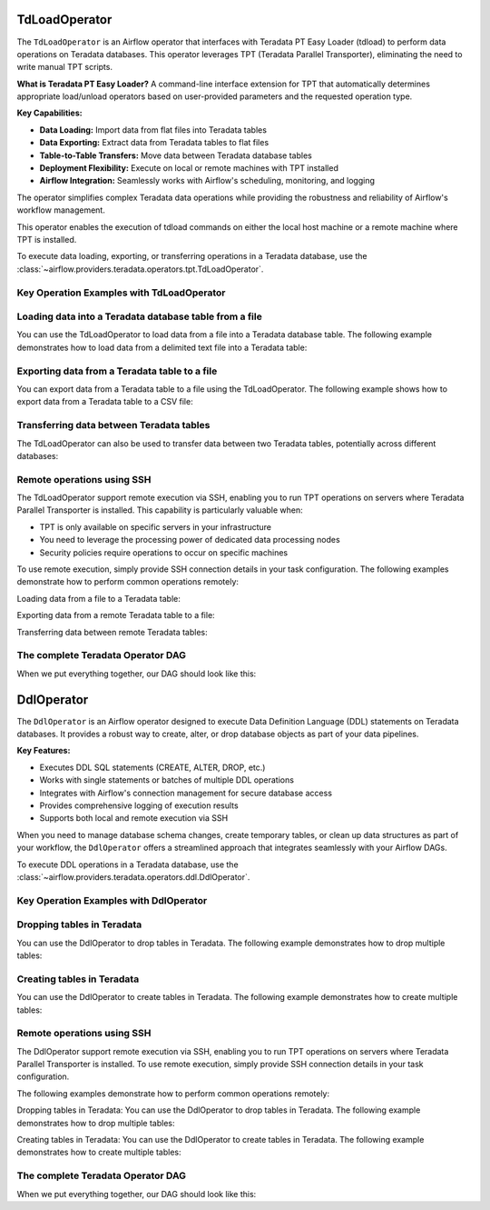  .. Licensed to the Apache Software Foundation (ASF) under one
    or more contributor license agreements.  See the NOTICE file
    distributed with this work for additional information
    regarding copyright ownership.  The ASF licenses this file
    to you under the Apache License, Version 2.0 (the
    "License"); you may not use this file except in compliance
    with the License.  You may obtain a copy of the License at

 ..   http://www.apache.org/licenses/LICENSE-2.0

 .. Unless required by applicable law or agreed to in writing,
    software distributed under the License is distributed on an
    "AS IS" BASIS, WITHOUT WARRANTIES OR CONDITIONS OF ANY
    KIND, either express or implied.  See the License for the
    specific language governing permissions and limitations
    under the License.

.. _howto/operator:TdLoadOperator:

TdLoadOperator
==============

The ``TdLoadOperator`` is an Airflow operator that interfaces with Teradata PT Easy Loader (tdload) to perform data operations on Teradata databases. This operator leverages TPT (Teradata Parallel Transporter), eliminating the need to write manual TPT scripts.

**What is Teradata PT Easy Loader?**
A command-line interface extension for TPT that automatically determines appropriate load/unload operators based on user-provided parameters and the requested operation type.

**Key Capabilities:**

- **Data Loading:** Import data from flat files into Teradata tables
- **Data Exporting:** Extract data from Teradata tables to flat files
- **Table-to-Table Transfers:** Move data between Teradata database tables
- **Deployment Flexibility:** Execute on local or remote machines with TPT installed
- **Airflow Integration:** Seamlessly works with Airflow's scheduling, monitoring, and logging

The operator simplifies complex Teradata data operations while providing the robustness and reliability of Airflow's workflow management.

This operator enables the execution of tdload commands on either the local host machine or a remote machine where TPT is installed.

To execute data loading, exporting, or transferring operations in a Teradata database, use the
:class:`~airflow.providers.teradata.operators.tpt.TdLoadOperator`.

Key Operation Examples with TdLoadOperator
------------------------------------------

Loading data into a Teradata database table from a file
-------------------------------------------------------
You can use the TdLoadOperator to load data from a file into a Teradata database table. The following example demonstrates how to load data from a delimited text file into a Teradata table:

.. exampleinclude:: /../../teradata/tests/system/teradata/example_tpt.py
    :language: python
    :dedent: 4
    :start-after: [START tdload_operator_howto_guide_load_data_from_txt_file_to_table]
    :end-before: [END tdload_operator_howto_guide_load_data_from_txt_file_to_table]

Exporting data from a Teradata table to a file
----------------------------------------------
You can export data from a Teradata table to a file using the TdLoadOperator. The following example shows how to export data from a Teradata table to a CSV file:

.. exampleinclude:: /../../teradata/tests/system/teradata/example_tpt.py
    :language: python
    :dedent: 4
    :start-after: [START tdload_operator_howto_guide_export_data_to_a_file]
    :end-before: [END tdload_operator_howto_guide_export_data_to_a_file]

Transferring data between Teradata tables
-----------------------------------------
The TdLoadOperator can also be used to transfer data between two Teradata tables, potentially across different databases:

.. exampleinclude:: /../../teradata/tests/system/teradata/example_tpt.py
    :language: python
    :dedent: 4
    :start-after: [START tdload_operator_howto_guide_load_data_from_table_to_table]
    :end-before: [END tdload_operator_howto_guide_load_data_from_table_to_table]

Remote operations using SSH
---------------------------
The TdLoadOperator support remote execution via SSH, enabling you to run TPT operations on servers where Teradata Parallel Transporter is installed. This capability is particularly valuable when:

- TPT is only available on specific servers in your infrastructure
- You need to leverage the processing power of dedicated data processing nodes
- Security policies require operations to occur on specific machines

To use remote execution, simply provide SSH connection details in your task configuration. The following examples demonstrate how to perform common operations remotely:

Loading data from a file to a Teradata table:

.. exampleinclude:: /../../teradata/tests/system/teradata/example_tpt.py
    :language: python
    :dedent: 4
    :start-after: [START tdload_operator_howto_guide_load_data_from_txt_file_to_table_remote]
    :end-before: [END tdload_operator_howto_guide_load_data_from_txt_file_to_table_remote]

Exporting data from a remote Teradata table to a file:

.. exampleinclude:: /../../teradata/tests/system/teradata/example_tpt.py
    :language: python
    :dedent: 4
    :start-after: [START tdload_operator_howto_guide_export_data_to_a_file_remote]
    :end-before: [END tdload_operator_howto_guide_export_data_to_a_file_remote]

Transferring data between remote Teradata tables:

.. exampleinclude:: /../../teradata/tests/system/teradata/example_tpt.py
    :language: python
    :dedent: 4
    :start-after: [START tdload_operator_howto_guide_load_data_from_table_to_table_remote]
    :end-before: [END tdload_operator_howto_guide_load_data_from_table_to_table_remote]


The complete Teradata Operator DAG
----------------------------------

When we put everything together, our DAG should look like this:

.. exampleinclude:: /../../teradata/tests/system/teradata/example_tpt.py
    :language: python
    :start-after: [START tdload_operator_howto_guide]
    :end-before: [END tdload_operator_howto_guide]



.. _howto/operator:DdlOperator:

DdlOperator
===========

The ``DdlOperator`` is an Airflow operator designed to execute Data Definition Language (DDL) statements on Teradata databases. It provides a robust way to create, alter, or drop database objects as part of your data pipelines.

**Key Features:**

- Executes DDL SQL statements (CREATE, ALTER, DROP, etc.)
- Works with single statements or batches of multiple DDL operations
- Integrates with Airflow's connection management for secure database access
- Provides comprehensive logging of execution results
- Supports both local and remote execution via SSH

When you need to manage database schema changes, create temporary tables, or clean up data structures as part of your workflow, the ``DdlOperator`` offers a streamlined approach that integrates seamlessly with your Airflow DAGs.

To execute DDL operations in a Teradata database, use the
:class:`~airflow.providers.teradata.operators.ddl.DdlOperator`.

Key Operation Examples with DdlOperator
---------------------------------------

Dropping tables in Teradata
---------------------------
You can use the DdlOperator to drop tables in Teradata. The following example demonstrates how to drop multiple tables:

.. exampleinclude:: /../../teradata/tests/system/teradata/example_tpt.py
    :language: python
    :dedent: 4
    :start-after: [START ddl_operator_howto_guide_drop_table]
    :end-before: [END ddl_operator_howto_guide_drop_table]

Creating tables in Teradata
---------------------------
You can use the DdlOperator to create tables in Teradata. The following example demonstrates how to create multiple tables:

.. exampleinclude:: /../../teradata/tests/system/teradata/example_tpt.py
    :language: python
    :dedent: 4
    :start-after: [START ddl_operator_howto_guide_create_table]
    :end-before: [END ddl_operator_howto_guide_create_table]

Remote operations using SSH
---------------------------
The DdlOperator support remote execution via SSH, enabling you to run TPT operations on servers where Teradata Parallel Transporter is installed. To use remote execution, simply provide SSH connection details in your task configuration.

The following examples demonstrate how to perform common operations remotely:

Dropping tables in Teradata:
You can use the DdlOperator to drop tables in Teradata. The following example demonstrates how to drop multiple tables:

.. exampleinclude:: /../../teradata/tests/system/teradata/example_tpt.py
    :language: python
    :dedent: 4
    :start-after: [START ddl_operator_howto_guide_drop_table_remote]
    :end-before: [END ddl_operator_howto_guide_drop_table_remote]

Creating tables in Teradata:
You can use the DdlOperator to create tables in Teradata. The following example demonstrates how to create multiple tables:

.. exampleinclude:: /../../teradata/tests/system/teradata/example_tpt.py
    :language: python
    :dedent: 4
    :start-after: [START ddl_operator_howto_guide_create_table_remote]
    :end-before: [END ddl_operator_howto_guide_create_table_remote]


The complete Teradata Operator DAG
----------------------------------

When we put everything together, our DAG should look like this:

.. exampleinclude:: /../../teradata/tests/system/teradata/example_tpt.py
    :language: python
    :start-after: [START tdload_operator_howto_guide]
    :end-before: [END tdload_operator_howto_guide]
